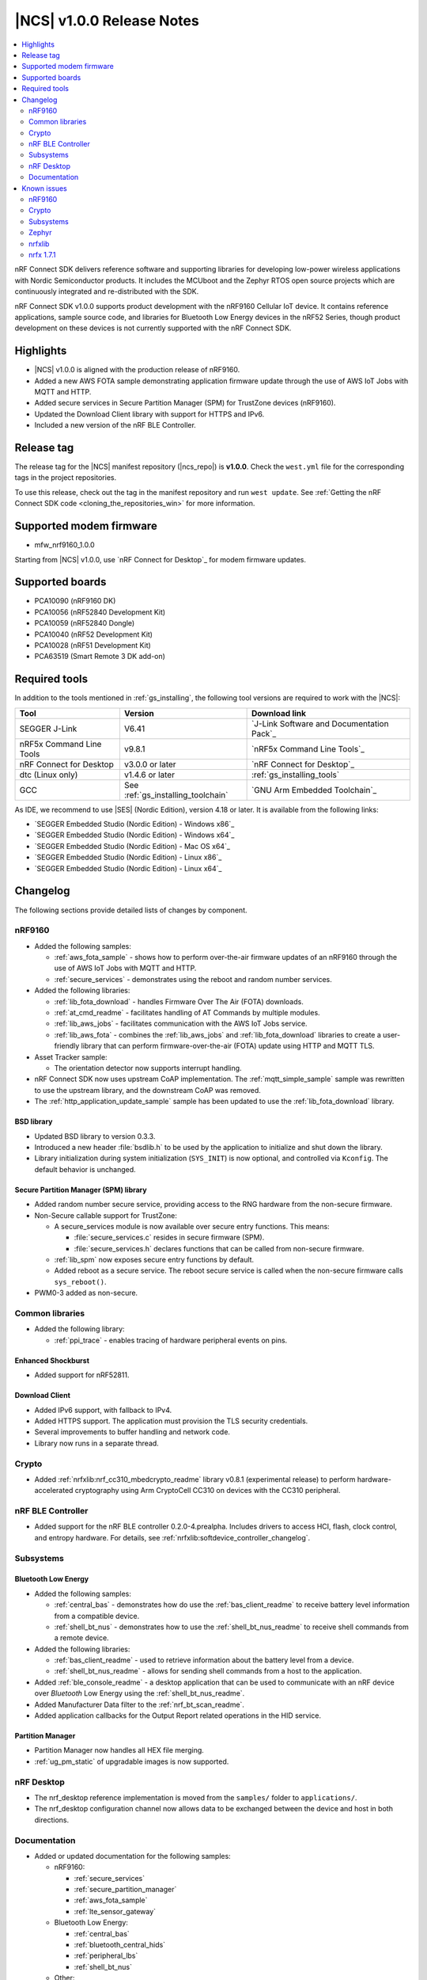 .. _ncs_release_notes_100:

|NCS| v1.0.0 Release Notes
##########################

.. contents::
   :local:
   :depth: 2

nRF Connect SDK delivers reference software and supporting libraries for developing low-power wireless applications with Nordic Semiconductor products. It includes the MCUboot and the Zephyr RTOS open source projects which are continuously integrated and re-distributed with the SDK.

nRF Connect SDK v1.0.0 supports product development with the nRF9160 Cellular IoT device.
It contains reference applications, sample source code, and libraries for Bluetooth Low Energy devices in the nRF52 Series, though product development on these devices is not currently supported with the nRF Connect SDK.

Highlights
**********

* |NCS| v1.0.0 is aligned with the production release of nRF9160.
* Added a new AWS FOTA sample demonstrating application firmware update through the use of AWS IoT Jobs with MQTT and HTTP.
* Added secure services in Secure Partition Manager (SPM) for TrustZone devices (nRF9160).
* Updated the Download Client library with support for HTTPS and IPv6.
* Included a new version of the nRF BLE Controller.

Release tag
***********

The release tag for the |NCS| manifest repository (|ncs_repo|) is **v1.0.0**.
Check the ``west.yml`` file for the corresponding tags in the project repositories.

To use this release, check out the tag in the manifest repository and run ``west update``.
See :ref:`Getting the nRF Connect SDK code <cloning_the_repositories_win>` for more information.

Supported modem firmware
************************
* mfw_nrf9160_1.0.0

Starting from |NCS| v1.0.0, use `nRF Connect for Desktop`_ for modem firmware updates.

Supported boards
****************

* PCA10090 (nRF9160 DK)
* PCA10056 (nRF52840 Development Kit)
* PCA10059 (nRF52840 Dongle)
* PCA10040 (nRF52 Development Kit)
* PCA10028 (nRF51 Development Kit)
* PCA63519 (Smart Remote 3 DK add-on)


Required tools
**************

In addition to the tools mentioned in :ref:`gs_installing`, the following tool versions are required to work with the |NCS|:

.. list-table::
   :header-rows: 1

   * - Tool
     - Version
     - Download link
   * - SEGGER J-Link
     - V6.41
     - `J-Link Software and Documentation Pack`_
   * - nRF5x Command Line Tools
     - v9.8.1
     - `nRF5x Command Line Tools`_
   * - nRF Connect for Desktop
     - v3.0.0 or later
     - `nRF Connect for Desktop`_
   * - dtc (Linux only)
     - v1.4.6 or later
     - :ref:`gs_installing_tools`
   * - GCC
     - See :ref:`gs_installing_toolchain`
     - `GNU Arm Embedded Toolchain`_


As IDE, we recommend to use |SES| (Nordic Edition), version 4.18 or later.
It is available from the following links:

* `SEGGER Embedded Studio (Nordic Edition) - Windows x86`_
* `SEGGER Embedded Studio (Nordic Edition) - Windows x64`_
* `SEGGER Embedded Studio (Nordic Edition) - Mac OS x64`_
* `SEGGER Embedded Studio (Nordic Edition) - Linux x86`_
* `SEGGER Embedded Studio (Nordic Edition) - Linux x64`_


Changelog
*********

The following sections provide detailed lists of changes by component.

nRF9160
=======

* Added the following samples:

  * :ref:`aws_fota_sample` - shows how to perform over-the-air firmware updates of an nRF9160 through the use of AWS IoT Jobs with MQTT and HTTP.
  * :ref:`secure_services` - demonstrates using the reboot and random number services.

* Added the following libraries:

  * :ref:`lib_fota_download` - handles Firmware Over The Air (FOTA) downloads.
  * :ref:`at_cmd_readme` - facilitates handling of AT Commands by multiple modules.
  * :ref:`lib_aws_jobs` - facilitates communication with the AWS IoT Jobs service.
  * :ref:`lib_aws_fota` - combines the :ref:`lib_aws_jobs` and :ref:`lib_fota_download` libraries to create a user-friendly library that can perform firmware-over-the-air (FOTA) update using HTTP and MQTT TLS.

* Asset Tracker sample:

  * The orientation detector now supports interrupt handling.

* nRF Connect SDK now uses upstream CoAP implementation. The :ref:`mqtt_simple_sample` sample was rewritten to use the upstream library, and the downstream CoAP was removed.
* The :ref:`http_application_update_sample` sample has been updated to use the :ref:`lib_fota_download` library.

BSD library
-----------

* Updated BSD library to version 0.3.3.
* Introduced a new header :file:`bsdlib.h` to be used by the application to initialize and shut down the library.
* Library initialization during system initialization (``SYS_INIT``) is now optional, and controlled via ``Kconfig``. The default behavior is unchanged.

Secure Partition Manager (SPM) library
--------------------------------------

* Added random number secure service, providing access to the RNG hardware from the non-secure firmware.
* Non-Secure callable support for TrustZone:

  * A secure_services module is now available over secure entry functions. This means:

    * :file:`secure_services.c` resides in secure firmware (SPM).
    * :file:`secure_services.h` declares functions that can be called from non-secure firmware.

  * :ref:`lib_spm` now exposes secure entry functions by default.
  * Added reboot as a secure service. The reboot secure service is called when the non-secure firmware calls ``sys_reboot()``.

* PWM0-3 added as non-secure.


Common libraries
================

* Added the following library:

  * :ref:`ppi_trace` - enables tracing of hardware peripheral events on pins.

Enhanced Shockburst
-------------------

* Added support for nRF52811.

Download Client
---------------

* Added IPv6 support, with fallback to IPv4.
* Added HTTPS support. The application must provision the TLS security credentials.
* Several improvements to buffer handling and network code.
* Library now runs in a separate thread.


Crypto
======

* Added :ref:`nrfxlib:nrf_cc310_mbedcrypto_readme` library v0.8.1 (experimental release) to perform hardware-accelerated cryptography using Arm CryptoCell CC310 on devices with the CC310 peripheral.

nRF BLE Controller
==================

* Added support for the nRF BLE controller 0.2.0-4.prealpha. Includes drivers to access HCI, flash, clock control, and entropy hardware.
  For details, see :ref:`nrfxlib:softdevice_controller_changelog`.

Subsystems
==========

Bluetooth Low Energy
--------------------

* Added the following samples:

  * :ref:`central_bas` - demonstrates how do use the :ref:`bas_client_readme` to receive battery level information from a compatible device.
  * :ref:`shell_bt_nus` - demonstrates how to use the :ref:`shell_bt_nus_readme` to receive shell commands from a remote device.

* Added the following libraries:

  * :ref:`bas_client_readme` - used to retrieve information about the battery level from a device.
  * :ref:`shell_bt_nus_readme` - allows for sending shell commands from a host to the application.

* Added :ref:`ble_console_readme` - a desktop application that can be used to communicate with an nRF device over *Bluetooth* Low Energy using the :ref:`shell_bt_nus_readme`.
* Added Manufacturer Data filter to the :ref:`nrf_bt_scan_readme`.
* Added application callbacks for the Output Report related operations in the HID service.


Partition Manager
-----------------

* Partition Manager now handles all HEX file merging.
* :ref:`ug_pm_static` of upgradable images is now supported.


nRF Desktop
===========

* The nrf_desktop reference implementation is moved from the ``samples/`` folder to ``applications/``.
* The nrf_desktop configuration channel now allows data to be exchanged between the device and host in both directions.


Documentation
=============

* Added or updated documentation for the following samples:

  * nRF9160:

    * :ref:`secure_services`
    * :ref:`secure_partition_manager`
    * :ref:`aws_fota_sample`
    * :ref:`lte_sensor_gateway`

  * Bluetooth Low Energy:

    * :ref:`central_bas`
    * :ref:`bluetooth_central_hids`
    * :ref:`peripheral_lbs`
    * :ref:`shell_bt_nus`

  * Other:

    * :ref:`ppi_trace_sample`

* Added or updated documentation for the following libraries:

  * nRF9160:

    * :ref:`lib_spm`
    * :ref:`at_cmd_readme`
    * :ref:`lib_download_client`
    * :ref:`lib_aws_fota`
    * :ref:`lib_fota_download`
    * :ref:`lib_secure_services`

  * Bluetooth Low Energy:

    * :ref:`bas_client_readme`

  * Other:

    * :ref:`ppi_trace`
    * :ref:`ble_console_readme`

* Added or updated the following documentation:

  * nRF BLE Controller (experimental)
  * :ref:`ug_multi_image`
  * :ref:`partition_manager`
  * :ref:`nrf_desktop`
  * :ref:`shell_bt_nus_readme`

* API documentation of all libraries now also mentions the location of header files and source files.

Known issues
************

nRF9160
=======

* The :ref:`asset_tracker` sample does not wait for connection to nRF Connect for Cloud before trying to send data.
  This causes the sample to crash if the user toggles one of the switches before the board is connected to the cloud.
* The :ref:`asset_tracker` sample might show up to 2.5 mA current consumption in idle mode with ``CONFIG_POWER_OPTIMIZATION_ENABLE=y``.
* If a debugger (for example, J-Link) is connected via SWD to the nRF9160, the modem firmware will reset.
  Therefore, the LTE modem cannot be operational during debug sessions.
* The SEGGER Control Block cannot be found by automatic search by the RTT Viewer/Logger.
  As a workaround, set the RTT Control Block address to 0 and it will try to search from address 0 and upwards.
  If this does not work, look in the ``builddir/zephyr/zephyr.map`` file to find the address of the ``_SEGGER_RTT`` symbol in the map file and use that as input to the viewer/logger.
* nRF91 fails to receive large packets (over 4000 bytes) over NB-IoT. LTE-M is not affected.
* nrf_connect fails if called immediately after initialization of the device. A delay of 1000 ms is required for this to work as intended.

Crypto
======

* The :ref:`nrfxlib:nrf_security` glue layer is broken because symbol renaming is not handled correctly.
  Therefore, the behavior is undefined when selecting multiple back-ends for the same algorithm (for example, AES).


Subsystems
==========

Bluetooth Low Energy
--------------------

* :ref:`peripheral_lbs` does not report the Button 1 state correctly.
* The central samples (:ref:`central_uart`, :ref:`bluetooth_central_hids`) do not support any pairing methods with MITM protection.
* On some operating systems, the nrf_desktop application is unable to reconnect to a host.
* central_uart: A too long 212-byte string cannot be handled when entered to the console to send to peripheral_uart.
* central_hids: After flashing a HEX file to the nrf52_pca10040 board, UART connectivity is lost when using the BLE Controller. The board must be reset to get UART output.
* On nRF51 devices, BLE samples that use GPIO might crash when buttons are pressed frequently. In such case, the GPIO ISR introduces latency that violates real-time requirements of the Radio ISR. nRF51 is more sensitive to this issue than nRF52 (faster core).

Bootloader
----------

* Building and programming the immutable bootloader (see :ref:`ug_bootloader`) is not supported in SEGGER Embedded Studio.
* The immutable bootlader can only be used with the following boards:

  * nrf52840_pca10056
  * nrf9160_pca10090

DFU
---

* Firmware upgrade using mcumgr or USB DFU is broken for non-secure applications, because the metadata used by MCUboot is stored in a secure section of flash and is not readable by the non-secure application.
  Therefore, it is not possible to upload the image.
  To work around this issue, modify mcumgr to hard code the addresses instead of reading them from the metadata.

Zephyr
======

* The :ref:`zephyr:alarm_sample` does not work. A fix can be found in `Pull Request #16736 <https://github.com/zephyrproject-rtos/zephyr/pull/16736>`_.
* :ref:`zephyr:usb_mass` does not compile.

nrfxlib
=======

* In the BSD library, the GNSS sockets implementation is experimental.

 * Forcing a cold start and writing AGPS data is not yet supported.

nrfx 1.7.1
==========

* nrfx_saadc driver:
  Samples might be swapped when buffer is set after starting the sample process, when more than one channel is sampled.
  This can happen when the sample task is connected using PPI and setting buffers and sampling are not synchronized.
* The nrfx_uarte driver does not disable RX and TX in uninit, which can cause higher power consumption.
* The nrfx_uart driver might incorrectly set the internal tx_buffer_length variable when compiled with high optimization level.

In addition to the known issues above, check the current issues in the `official Zephyr repository`_, since these might apply to the |NCS| fork of the Zephyr repository as well.
To get help and report issues that are not related to Zephyr but to the |NCS|, go to Nordic's `DevZone`_.

